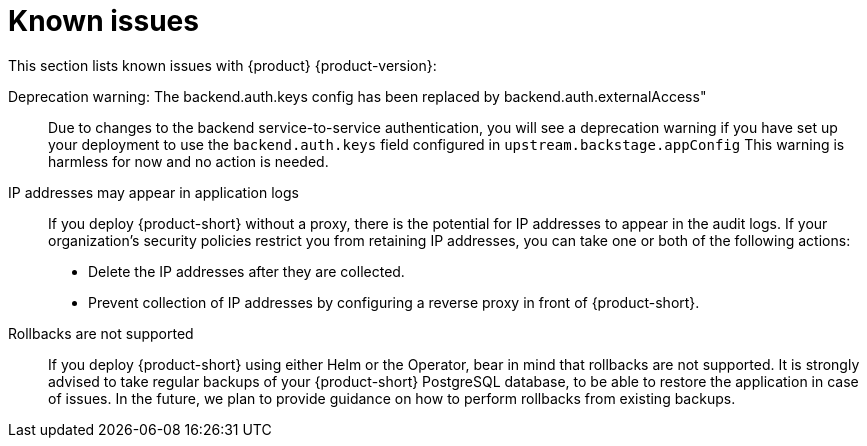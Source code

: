 [id='con-relnotes-known-issues_{context}']
= Known issues

This section lists known issues with {product} {product-version}:

// There are no known issues at this time. 
// Want to report a known issue? Use https://issues.redhat.com/browse/RHIDP or https://issues.redhat.com/browse/RHDHBUGS.

Deprecation warning: The backend.auth.keys config has been replaced by backend.auth.externalAccess"::
+
--
Due to changes to the backend service-to-service authentication, you will see a deprecation warning if you have set up your deployment to use the `backend.auth.keys` field configured in `upstream.backstage.appConfig` This warning is harmless for now and no action is needed. 
//link:{LinkRHIDPIssue}RHIDP-2716[(RHIDP-2716)]
--

IP addresses may appear in application logs::
+
--
If you deploy {product-short} without a proxy, there is the potential for IP addresses to appear in the audit logs. If your organization's security policies restrict you from retaining IP addresses, you can take one or both of the following actions:

* Delete the IP addresses after they are collected.
* Prevent collection of IP addresses by configuring a reverse proxy in front of {product-short}.
//link:{LinkRHIDPIssue}RHIDP-2766[RHIDP-2766]
--

Rollbacks are not supported::
+
--
If you deploy {product-short} using either Helm or the Operator, bear in mind that rollbacks are not supported.
It is strongly advised to take regular backups of your {product-short} PostgreSQL database, to be able to restore the application in case of issues.
In the future, we plan to provide guidance on how to perform rollbacks from existing backups.
//link:{LinkRHIDPIssue}RHIDP-2958[(RHIDP-2958)]
--
